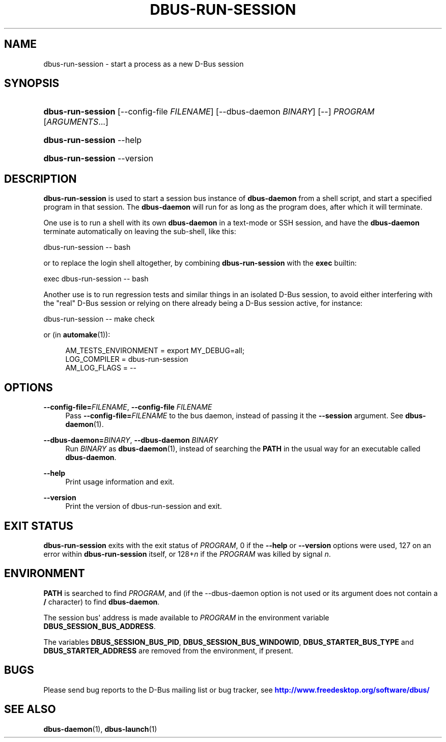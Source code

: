 '\" t
.\"     Title: dbus-run-session
.\"    Author: [FIXME: author] [see http://docbook.sf.net/el/author]
.\" Generator: DocBook XSL Stylesheets v1.79.1 <http://docbook.sf.net/>
.\"      Date: 07/29/2020
.\"    Manual: User Commands
.\"    Source: D-Bus 1.13.18
.\"  Language: English
.\"
.TH "DBUS\-RUN\-SESSION" "1" "07/29/2020" "D\-Bus 1\&.13\&.18" "User Commands"
.\" -----------------------------------------------------------------
.\" * Define some portability stuff
.\" -----------------------------------------------------------------
.\" ~~~~~~~~~~~~~~~~~~~~~~~~~~~~~~~~~~~~~~~~~~~~~~~~~~~~~~~~~~~~~~~~~
.\" http://bugs.debian.org/507673
.\" http://lists.gnu.org/archive/html/groff/2009-02/msg00013.html
.\" ~~~~~~~~~~~~~~~~~~~~~~~~~~~~~~~~~~~~~~~~~~~~~~~~~~~~~~~~~~~~~~~~~
.ie \n(.g .ds Aq \(aq
.el       .ds Aq '
.\" -----------------------------------------------------------------
.\" * set default formatting
.\" -----------------------------------------------------------------
.\" disable hyphenation
.nh
.\" disable justification (adjust text to left margin only)
.ad l
.\" -----------------------------------------------------------------
.\" * MAIN CONTENT STARTS HERE *
.\" -----------------------------------------------------------------
.SH "NAME"
dbus-run-session \- start a process as a new D\-Bus session
.SH "SYNOPSIS"
.HP \w'\fBdbus\-run\-session\fR\ 'u
\fBdbus\-run\-session\fR [\-\-config\-file\ \fIFILENAME\fR] [\-\-dbus\-daemon\ \fIBINARY\fR] [\-\-] \fIPROGRAM\fR [\fIARGUMENTS\fR...]
.HP \w'\fBdbus\-run\-session\fR\ 'u
\fBdbus\-run\-session\fR \-\-help
.HP \w'\fBdbus\-run\-session\fR\ 'u
\fBdbus\-run\-session\fR \-\-version
.SH "DESCRIPTION"
.PP
\fBdbus\-run\-session\fR
is used to start a session bus instance of
\fBdbus\-daemon\fR
from a shell script, and start a specified program in that session\&. The
\fBdbus\-daemon\fR
will run for as long as the program does, after which it will terminate\&.
.PP
One use is to run a shell with its own
\fBdbus\-daemon\fR
in a text\-mode or SSH session, and have the
\fBdbus\-daemon\fR
terminate automatically on leaving the sub\-shell, like this:
.PP
dbus\-run\-session \-\- bash
.PP
or to replace the login shell altogether, by combining
\fBdbus\-run\-session\fR
with the
\fBexec\fR
builtin:
.PP
exec dbus\-run\-session \-\- bash
.PP
Another use is to run regression tests and similar things in an isolated D\-Bus session, to avoid either interfering with the "real" D\-Bus session or relying on there already being a D\-Bus session active, for instance:
.PP
dbus\-run\-session \-\- make check
.PP
or (in
\fBautomake\fR(1)):
.sp
.if n \{\
.RS 4
.\}
.nf
  AM_TESTS_ENVIRONMENT = export MY_DEBUG=all;
  LOG_COMPILER = dbus\-run\-session
  AM_LOG_FLAGS = \-\-
.fi
.if n \{\
.RE
.\}
.SH "OPTIONS"
.PP
\fB\-\-config\-file=\fR\fIFILENAME\fR, \fB\-\-config\-file\fR \fIFILENAME\fR
.RS 4
Pass
\fB\-\-config\-file=\fR\fIFILENAME\fR
to the bus daemon, instead of passing it the
\fB\-\-session\fR
argument\&. See
\fBdbus-daemon\fR(1)\&.
.RE
.PP
\fB\-\-dbus\-daemon=\fR\fIBINARY\fR, \fB\-\-dbus\-daemon\fR \fIBINARY\fR
.RS 4
Run
\fIBINARY\fR
as
\fBdbus-daemon\fR(1), instead of searching the
\fBPATH\fR
in the usual way for an executable called
\fBdbus\-daemon\fR\&.
.RE
.PP
\fB\-\-help\fR
.RS 4
Print usage information and exit\&.
.RE
.PP
\fB\-\-version\fR
.RS 4
Print the version of dbus\-run\-session and exit\&.
.RE
.SH "EXIT STATUS"
.PP
\fBdbus\-run\-session\fR
exits with the exit status of
\fIPROGRAM\fR, 0 if the
\fB\-\-help\fR
or
\fB\-\-version\fR
options were used, 127 on an error within
\fBdbus\-run\-session\fR
itself, or 128+\fIn\fR
if the
\fIPROGRAM\fR
was killed by signal
\fIn\fR\&.
.SH "ENVIRONMENT"
.PP
\fBPATH\fR
is searched to find
\fIPROGRAM\fR, and (if the \-\-dbus\-daemon option is not used or its argument does not contain a
\fB/\fR
character) to find
\fBdbus\-daemon\fR\&.
.PP
The session bus\*(Aq address is made available to
\fIPROGRAM\fR
in the environment variable
\fBDBUS_SESSION_BUS_ADDRESS\fR\&.
.PP
The variables
\fBDBUS_SESSION_BUS_PID\fR,
\fBDBUS_SESSION_BUS_WINDOWID\fR,
\fBDBUS_STARTER_BUS_TYPE\fR
and
\fBDBUS_STARTER_ADDRESS\fR
are removed from the environment, if present\&.
.SH "BUGS"
.PP
Please send bug reports to the D\-Bus mailing list or bug tracker, see
\m[blue]\fBhttp://www\&.freedesktop\&.org/software/dbus/\fR\m[]
.SH "SEE ALSO"
.PP
\fBdbus-daemon\fR(1),
\fBdbus-launch\fR(1)
